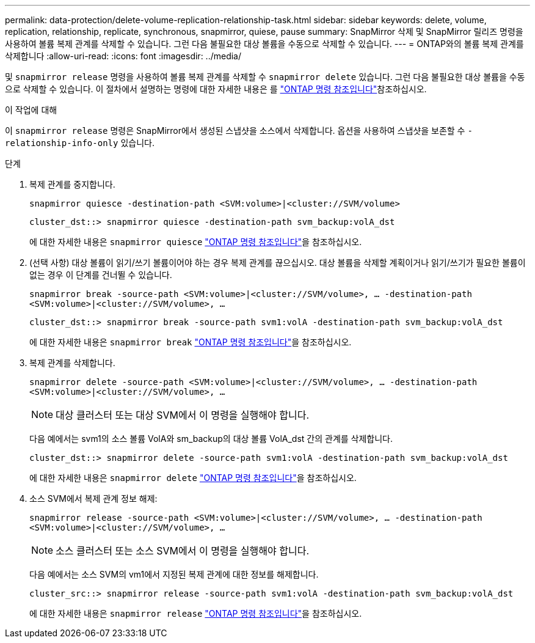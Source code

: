 ---
permalink: data-protection/delete-volume-replication-relationship-task.html 
sidebar: sidebar 
keywords: delete, volume, replication, relationship, replicate, synchronous, snapmirror, quiese, pause 
summary: SnapMirror 삭제 및 SnapMirror 릴리즈 명령을 사용하여 볼륨 복제 관계를 삭제할 수 있습니다. 그런 다음 불필요한 대상 볼륨을 수동으로 삭제할 수 있습니다. 
---
= ONTAP와의 볼륨 복제 관계를 삭제합니다
:allow-uri-read: 
:icons: font
:imagesdir: ../media/


[role="lead"]
및 `snapmirror release` 명령을 사용하여 볼륨 복제 관계를 삭제할 수 `snapmirror delete` 있습니다. 그런 다음 불필요한 대상 볼륨을 수동으로 삭제할 수 있습니다. 이 절차에서 설명하는 명령에 대한 자세한 내용은 를 link:https://docs.netapp.com/us-en/ontap-cli/["ONTAP 명령 참조입니다"^]참조하십시오.

.이 작업에 대해
이 `snapmirror release` 명령은 SnapMirror에서 생성된 스냅샷을 소스에서 삭제합니다. 옵션을 사용하여 스냅샷을 보존할 수 `-relationship-info-only` 있습니다.

.단계
. 복제 관계를 중지합니다.
+
`snapmirror quiesce -destination-path <SVM:volume>|<cluster://SVM/volume>`

+
[listing]
----
cluster_dst::> snapmirror quiesce -destination-path svm_backup:volA_dst
----
+
에 대한 자세한 내용은 `snapmirror quiesce` link:https://docs.netapp.com/us-en/ontap-cli/snapmirror-quiesce.html["ONTAP 명령 참조입니다"^]을 참조하십시오.

. (선택 사항) 대상 볼륨이 읽기/쓰기 볼륨이어야 하는 경우 복제 관계를 끊으십시오. 대상 볼륨을 삭제할 계획이거나 읽기/쓰기가 필요한 볼륨이 없는 경우 이 단계를 건너뛸 수 있습니다.
+
`snapmirror break -source-path <SVM:volume>|<cluster://SVM/volume>, …​ -destination-path <SVM:volume>|<cluster://SVM/volume>, …​`

+
[listing]
----
cluster_dst::> snapmirror break -source-path svm1:volA -destination-path svm_backup:volA_dst
----
+
에 대한 자세한 내용은 `snapmirror break` link:https://docs.netapp.com/us-en/ontap-cli/snapmirror-break.html["ONTAP 명령 참조입니다"^]을 참조하십시오.

. 복제 관계를 삭제합니다.
+
`snapmirror delete -source-path <SVM:volume>|<cluster://SVM/volume>, ... -destination-path <SVM:volume>|<cluster://SVM/volume>, ...`

+
[NOTE]
====
대상 클러스터 또는 대상 SVM에서 이 명령을 실행해야 합니다.

====
+
다음 예에서는 svm1의 소스 볼륨 VolA와 sm_backup의 대상 볼륨 VolA_dst 간의 관계를 삭제합니다.

+
[listing]
----
cluster_dst::> snapmirror delete -source-path svm1:volA -destination-path svm_backup:volA_dst
----
+
에 대한 자세한 내용은 `snapmirror delete` link:https://docs.netapp.com/us-en/ontap-cli/snapmirror-delete.html["ONTAP 명령 참조입니다"^]을 참조하십시오.

. 소스 SVM에서 복제 관계 정보 해제:
+
`snapmirror release -source-path <SVM:volume>|<cluster://SVM/volume>, ... -destination-path <SVM:volume>|<cluster://SVM/volume>, ...`

+
[NOTE]
====
소스 클러스터 또는 소스 SVM에서 이 명령을 실행해야 합니다.

====
+
다음 예에서는 소스 SVM의 vm1에서 지정된 복제 관계에 대한 정보를 해제합니다.

+
[listing]
----
cluster_src::> snapmirror release -source-path svm1:volA -destination-path svm_backup:volA_dst
----
+
에 대한 자세한 내용은 `snapmirror release` link:https://docs.netapp.com/us-en/ontap-cli/snapmirror-release.html["ONTAP 명령 참조입니다"^]을 참조하십시오.


